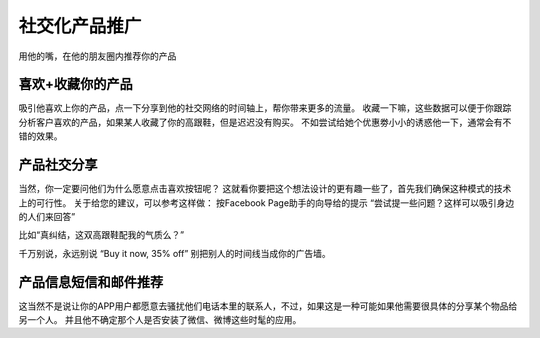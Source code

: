 社交化产品推广
===============================
用他的嘴，在他的朋友圈内推荐你的产品


喜欢+收藏你的产品
--------------------------
吸引他喜欢上你的产品，点一下分享到他的社交网络的时间轴上，帮你带来更多的流量。
收藏一下嘛，这些数据可以便于你跟踪分析客户喜欢的产品，如果某人收藏了你的高跟鞋，但是迟迟没有购买。
不如尝试给她个优惠劵小小的诱惑他一下，通常会有不错的效果。


产品社交分享
--------------------------
当然，你一定要问他们为什么愿意点击喜欢按钮呢？
这就看你要把这个想法设计的更有趣一些了，首先我们确保这种模式的技术上的可行性。
关于给您的建议，可以参考这样做：
按Facebook Page助手的向导给的提示 “尝试提一些问题？这样可以吸引身边的人们来回答”

比如“真纠结，这双高跟鞋配我的气质么？”

千万别说，永远别说 “Buy it now, 35% off” 别把别人的时间线当成你的广告墙。


产品信息短信和邮件推荐
--------------------------
这当然不是说让你的APP用户都愿意去骚扰他们电话本里的联系人，不过，如果这是一种可能如果他需要很具体的分享某个物品给另一个人。
并且他不确定那个人是否安装了微信、微博这些时髦的应用。
